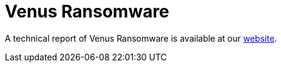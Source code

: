 = Venus Ransomware
 
A technical report of Venus Ransomware is available at our https://www.basquecybersecurity.eus/[website].

